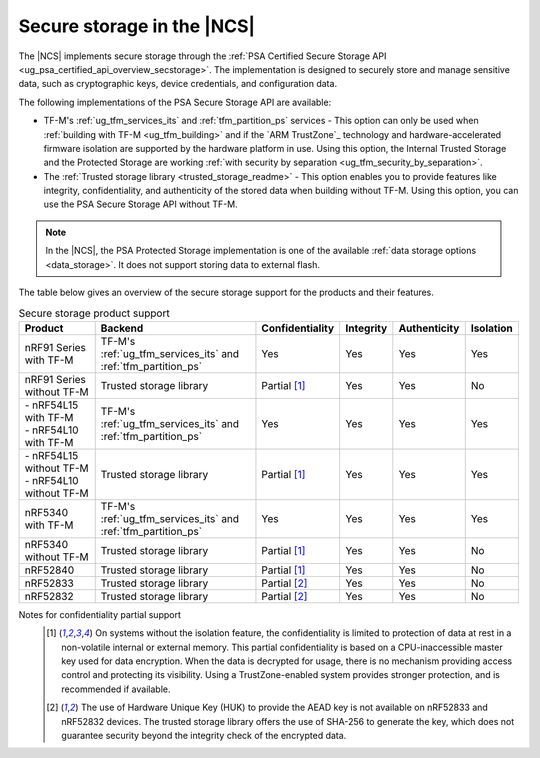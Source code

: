 .. _secure_storage_in_ncs:

Secure storage in the |NCS|
###########################

.. contents::
   :local:
   :depth: 2

The |NCS| implements secure storage through the :ref:`PSA Certified Secure Storage API <ug_psa_certified_api_overview_secstorage>`.
The implementation is designed to securely store and manage sensitive data, such as cryptographic keys, device credentials, and configuration data.

.. secure_storage_options_table_start

The following implementations of the PSA Secure Storage API are available:

* TF-M's :ref:`ug_tfm_services_its` and :ref:`tfm_partition_ps` services - This option can only be used when :ref:`building with TF-M <ug_tfm_building>` and if the `ARM TrustZone`_ technology and hardware-accelerated firmware isolation are supported by the hardware platform in use.
  Using this option, the Internal Trusted Storage and the Protected Storage are working :ref:`with security by separation <ug_tfm_security_by_separation>`.

* The :ref:`Trusted storage library <trusted_storage_readme>` - This option enables you to provide features like integrity, confidentiality, and authenticity of the stored data when building without TF-M.
  Using this option, you can use the PSA Secure Storage API without TF-M.

.. note::
   In the |NCS|, the PSA Protected Storage implementation is one of the available :ref:`data storage options <data_storage>`.
   It does not support storing data to external flash.

.. secure_storage_options_table_end

The table below gives an overview of the secure storage support for the products and their features.

.. list-table:: Secure storage product support
   :widths: auto
   :header-rows: 1

   * - Product
     - Backend
     - Confidentiality
     - Integrity
     - Authenticity
     - Isolation
   * - nRF91 Series with TF-M
     - TF-M's :ref:`ug_tfm_services_its` and :ref:`tfm_partition_ps`
     - Yes
     - Yes
     - Yes
     - Yes
   * - nRF91 Series without TF-M
     - Trusted storage library
     - Partial [1]_
     - Yes
     - Yes
     - No
   * - | - nRF54L15 with TF-M
       | - nRF54L10 with TF-M
     - TF-M's :ref:`ug_tfm_services_its` and :ref:`tfm_partition_ps`
     - Yes
     - Yes
     - Yes
     - Yes
   * - | - nRF54L15 without TF-M
       | - nRF54L10 without TF-M
     - Trusted storage library
     - Partial [1]_
     - Yes
     - Yes
     - Yes
   * - nRF5340 with TF-M
     - TF-M's :ref:`ug_tfm_services_its` and :ref:`tfm_partition_ps`
     - Yes
     - Yes
     - Yes
     - Yes
   * - nRF5340 without TF-M
     - Trusted storage library
     - Partial [1]_
     - Yes
     - Yes
     - No
   * - nRF52840
     - Trusted storage library
     - Partial [1]_
     - Yes
     - Yes
     - No
   * - nRF52833
     - Trusted storage library
     - Partial [2]_
     - Yes
     - Yes
     - No
   * - nRF52832
     - Trusted storage library
     - Partial [2]_
     - Yes
     - Yes
     - No

Notes for confidentiality partial support
  .. [1] On systems without the isolation feature, the confidentiality is limited to protection of data at rest in a non-volatile internal or external memory.
         This partial confidentiality is based on a CPU-inaccessible master key used for data encryption.
         When the data is decrypted for usage, there is no mechanism providing access control and protecting its visibility.
         Using a TrustZone-enabled system provides stronger protection, and is recommended if available.
  .. [2] The use of Hardware Unique Key (HUK) to provide the AEAD key is not available on nRF52833 and nRF52832 devices.
         The trusted storage library offers the use of SHA-256 to generate the key, which does not guarantee security beyond the integrity check of the encrypted data.
